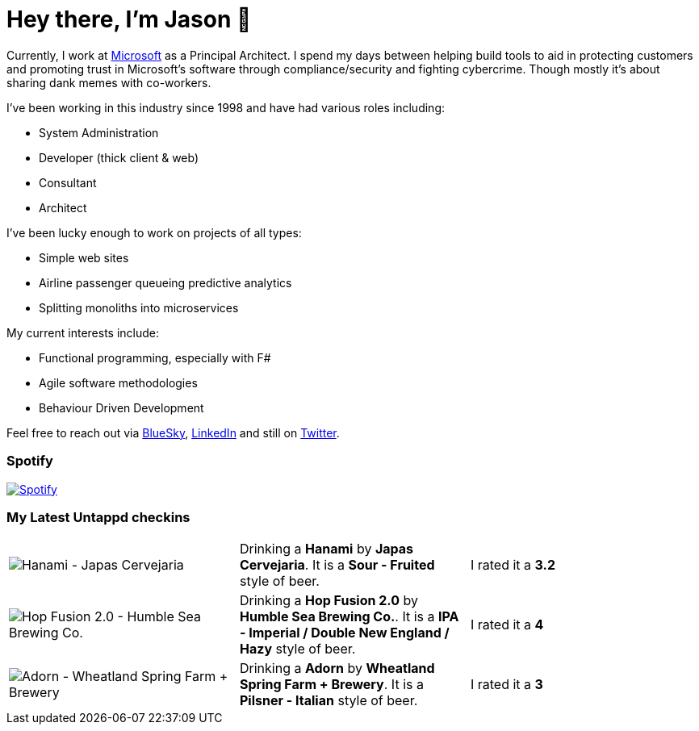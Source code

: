 ﻿# Hey there, I'm Jason 👋

Currently, I work at https://microsoft.com[Microsoft] as a Principal Architect. I spend my days between helping build tools to aid in protecting customers and promoting trust in Microsoft's software through compliance/security and fighting cybercrime. Though mostly it's about sharing dank memes with co-workers. 

I've been working in this industry since 1998 and have had various roles including:

- System Administration
- Developer (thick client & web)
- Consultant
- Architect

I've been lucky enough to work on projects of all types:

- Simple web sites
- Airline passenger queueing predictive analytics
- Splitting monoliths into microservices

My current interests include:

- Functional programming, especially with F#
- Agile software methodologies
- Behaviour Driven Development

Feel free to reach out via https://bsky.app/profile/jtucker.bsky.social[BlueSky], https://www.linkedin.com/in/jatucke/[LinkedIn] and still on https://twitter.com/jtucker[Twitter]. 

### Spotify

image:https://spotify-github-profile.kittinanx.com/api/view?uid=soulposition&cover_image=true&theme=compact&show_offline=false&background_color=121212&interchange=false["Spotify",link="https://open.spotify.com/user/soulposition"]

### My Latest Untappd checkins

|====
// untappd beer
| image:https://images.untp.beer/crop?width=200&height=200&stripmeta=true&url=https://untappd.s3.amazonaws.com/photos/2025_05_11/3653e7a442cbe38f6c5e12e5d5977e15_c_1478499993_raw.jpg[Hanami - Japas Cervejaria] | Drinking a *Hanami* by *Japas Cervejaria*. It is a *Sour - Fruited* style of beer. | I rated it a *3.2*
| image:https://images.untp.beer/crop?width=200&height=200&stripmeta=true&url=https://untappd.s3.amazonaws.com/photos/2025_05_11/6e7de22427fa8b18209ebf2df9cd7a3e_c_1478499828_raw.jpg[Hop Fusion 2.0 - Humble Sea Brewing Co.] | Drinking a *Hop Fusion 2.0* by *Humble Sea Brewing Co.*. It is a *IPA - Imperial / Double New England / Hazy* style of beer. | I rated it a *4*
| image:https://images.untp.beer/crop?width=200&height=200&stripmeta=true&url=https://untappd.s3.amazonaws.com/photos/2025_05_11/85db3e27e43a2a7f484828b8b00b1c50_c_1478499619_raw.jpg[Adorn - Wheatland Spring Farm + Brewery] | Drinking a *Adorn* by *Wheatland Spring Farm + Brewery*. It is a *Pilsner - Italian* style of beer. | I rated it a *3*
// untappd end
